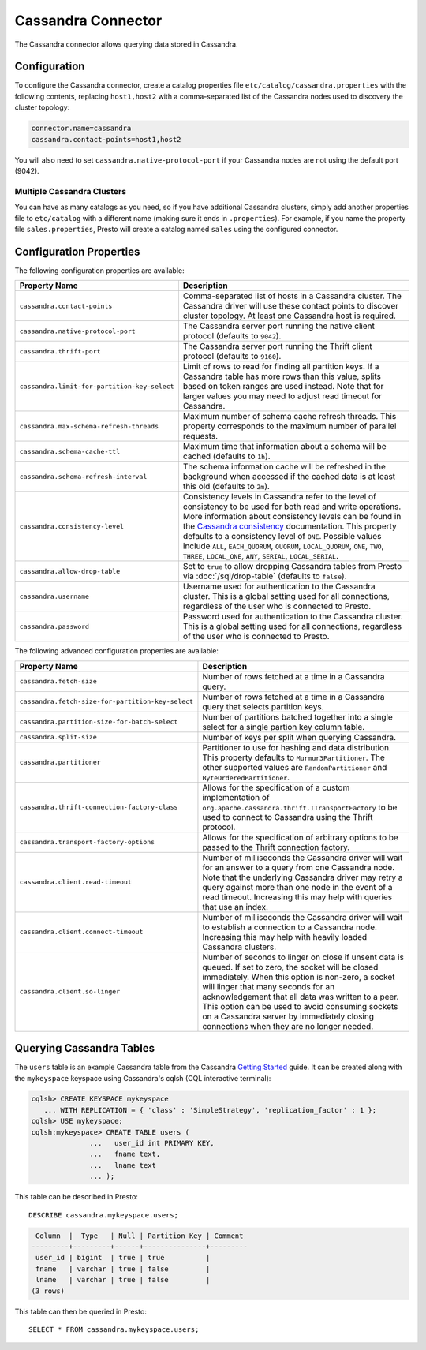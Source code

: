 ===================
Cassandra Connector
===================

The Cassandra connector allows querying data stored in Cassandra.

Configuration
-------------

To configure the Cassandra connector, create a catalog properties file
``etc/catalog/cassandra.properties`` with the following contents,
replacing ``host1,host2`` with a comma-separated list of the Cassandra
nodes used to discovery the cluster topology:

.. code-block:: none

    connector.name=cassandra
    cassandra.contact-points=host1,host2

You will also need to set ``cassandra.native-protocol-port`` if your
Cassandra nodes are not using the default port (9042).

Multiple Cassandra Clusters
^^^^^^^^^^^^^^^^^^^^^^^^^^^

You can have as many catalogs as you need, so if you have additional
Cassandra clusters, simply add another properties file to ``etc/catalog``
with a different name (making sure it ends in ``.properties``). For
example, if you name the property file ``sales.properties``, Presto
will create a catalog named ``sales`` using the configured connector.

Configuration Properties
------------------------

The following configuration properties are available:

================================================== ======================================================================
Property Name                                      Description
================================================== ======================================================================
``cassandra.contact-points``                       Comma-separated list of hosts in a Cassandra cluster. The Cassandra
                                                   driver will use these contact points to discover cluster topology.
                                                   At least one Cassandra host is required.

``cassandra.native-protocol-port``                 The Cassandra server port running the native client protocol
                                                   (defaults to ``9042``).

``cassandra.thrift-port``                          The Cassandra server port running the Thrift client protocol
                                                   (defaults to ``9160``).

``cassandra.limit-for-partition-key-select``       Limit of rows to read for finding all partition keys. If a
                                                   Cassandra table has more rows than this value, splits based on
                                                   token ranges are used instead. Note that for larger values you
                                                   may need to adjust read timeout for Cassandra.

``cassandra.max-schema-refresh-threads``           Maximum number of schema cache refresh threads. This property
                                                   corresponds to the maximum number of parallel requests.

``cassandra.schema-cache-ttl``                     Maximum time that information about a schema will be cached
                                                   (defaults to ``1h``).

``cassandra.schema-refresh-interval``              The schema information cache will be refreshed in the background
                                                   when accessed if the cached data is at least this old
                                                   (defaults to ``2m``).

``cassandra.consistency-level``                    Consistency levels in Cassandra refer to the level of consistency
                                                   to be used for both read and write operations.  More information
                                                   about consistency levels can be found in the
                                                   `Cassandra consistency`_ documentation. This property defaults to
                                                   a consistency level of ``ONE``. Possible values include ``ALL``,
                                                   ``EACH_QUORUM``, ``QUORUM``, ``LOCAL_QUORUM``, ``ONE``, ``TWO``,
                                                   ``THREE``, ``LOCAL_ONE``, ``ANY``, ``SERIAL``, ``LOCAL_SERIAL``.

``cassandra.allow-drop-table``                     Set to ``true`` to allow dropping Cassandra tables from Presto
                                                   via :doc:`/sql/drop-table` (defaults to ``false``).

``cassandra.username``                             Username used for authentication to the Cassandra cluster.
                                                   This is a global setting used for all connections, regardless
                                                   of the user who is connected to Presto.

``cassandra.password``                             Password used for authentication to the Cassandra cluster.
                                                   This is a global setting used for all connections, regardless
                                                   of the user who is connected to Presto.
================================================== ======================================================================

.. _Cassandra consistency: http://www.datastax.com/documentation/cassandra/2.0/cassandra/dml/dml_config_consistency_c.html

The following advanced configuration properties are available:

================================================== ======================================================================
Property Name                                      Description
================================================== ======================================================================
``cassandra.fetch-size``                           Number of rows fetched at a time in a Cassandra query.

``cassandra.fetch-size-for-partition-key-select``  Number of rows fetched at a time in a Cassandra query that
                                                   selects partition keys.

``cassandra.partition-size-for-batch-select``      Number of partitions batched together into a single select for a
                                                   single partion key column table.

``cassandra.split-size``                           Number of keys per split when querying Cassandra.

``cassandra.partitioner``                          Partitioner to use for hashing and data distribution. This
                                                   property defaults to ``Murmur3Partitioner``. The other supported
                                                   values are ``RandomPartitioner`` and ``ByteOrderedPartitioner``.

``cassandra.thrift-connection-factory-class``      Allows for the specification of a custom implementation of
                                                   ``org.apache.cassandra.thrift.ITransportFactory`` to be used to
                                                   connect to Cassandra using the Thrift protocol.

``cassandra.transport-factory-options``            Allows for the specification of arbitrary options to be passed to
                                                   the Thrift connection factory.

``cassandra.client.read-timeout``                  Number of milliseconds the Cassandra driver will wait for an
                                                   answer to a query from one Cassandra node. Note that the underlying
                                                   Cassandra driver may retry a query against more than one node in
                                                   the event of a read timeout. Increasing this may help with queries
                                                   that use an index.

``cassandra.client.connect-timeout``               Number of milliseconds the Cassandra driver will wait to establish
                                                   a connection to a Cassandra node. Increasing this may help with
                                                   heavily loaded Cassandra clusters.

``cassandra.client.so-linger``                     Number of seconds to linger on close if unsent data is queued.
                                                   If set to zero, the socket will be closed immediately.
                                                   When this option is non-zero, a socket will linger that many
                                                   seconds for an acknowledgement that all data was written to a
                                                   peer. This option can be used to avoid consuming sockets on a
                                                   Cassandra server by immediately closing connections when they
                                                   are no longer needed.
================================================== ======================================================================

Querying Cassandra Tables
-------------------------

The ``users`` table is an example Cassandra table from the Cassandra
`Getting Started`_ guide. It can be created along with the ``mykeyspace``
keyspace using Cassandra's cqlsh (CQL interactive terminal):

.. _Getting Started: https://wiki.apache.org/cassandra/GettingStarted

.. code-block:: none

    cqlsh> CREATE KEYSPACE mykeyspace
       ... WITH REPLICATION = { 'class' : 'SimpleStrategy', 'replication_factor' : 1 };
    cqlsh> USE mykeyspace;
    cqlsh:mykeyspace> CREATE TABLE users (
                  ...   user_id int PRIMARY KEY,
                  ...   fname text,
                  ...   lname text
                  ... );

This table can be described in Presto::

    DESCRIBE cassandra.mykeyspace.users;

.. code-block:: none

     Column  |  Type   | Null | Partition Key | Comment
    ---------+---------+------+---------------+---------
     user_id | bigint  | true | true          |
     fname   | varchar | true | false         |
     lname   | varchar | true | false         |
    (3 rows)

This table can then be queried in Presto::

    SELECT * FROM cassandra.mykeyspace.users;
